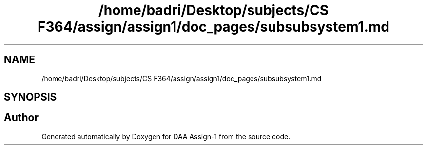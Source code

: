.TH "/home/badri/Desktop/subjects/CS F364/assign/assign1/doc_pages/subsubsystem1.md" 3 "Sun Feb 23 2020" "Version 1" "DAA Assign-1" \" -*- nroff -*-
.ad l
.nh
.SH NAME
/home/badri/Desktop/subjects/CS F364/assign/assign1/doc_pages/subsubsystem1.md
.SH SYNOPSIS
.br
.PP
.SH "Author"
.PP 
Generated automatically by Doxygen for DAA Assign-1 from the source code\&.
